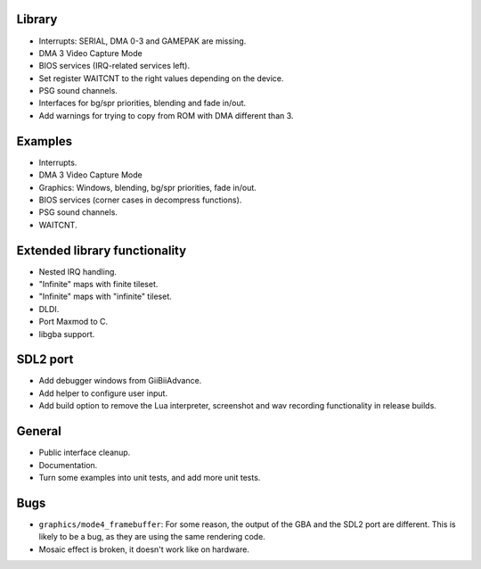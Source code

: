 Library
-------

- Interrupts: SERIAL, DMA 0-3 and GAMEPAK are missing.
- DMA 3 Video Capture Mode
- BIOS services (IRQ-related services left).
- Set register WAITCNT to the right values depending on the device.
- PSG sound channels.
- Interfaces for bg/spr priorities, blending and fade in/out.
- Add warnings for trying to copy from ROM with DMA different than 3.

Examples
--------

- Interrupts.
- DMA 3 Video Capture Mode
- Graphics: Windows, blending, bg/spr priorities, fade in/out.
- BIOS services (corner cases in decompress functions).
- PSG sound channels.
- WAITCNT.

Extended library functionality
------------------------------

- Nested IRQ handling.
- "Infinite" maps with finite tileset.
- "Infinite" maps with "infinite" tileset.
- DLDI.
- Port Maxmod to C.
- libgba support.

SDL2 port
---------

- Add debugger windows from GiiBiiAdvance.
- Add helper to configure user input.
- Add build option to remove the Lua interpreter, screenshot and wav recording
  functionality in release builds.

General
-------

- Public interface cleanup.
- Documentation.
- Turn some examples into unit tests, and add more unit tests.

Bugs
----

- ``graphics/mode4_framebuffer``: For some reason, the output of the GBA and the
  SDL2 port are different. This is likely to be a bug, as they are using the
  same rendering code.
- Mosaic effect is broken, it doesn't work like on hardware.

